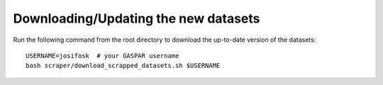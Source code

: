 =====================================
Downloading/Updating the new datasets
=====================================

Run the following command from the root directory to download the up-to-date version of the datasets:

::
    
    USERNAME=josifosk  # your GASPAR username
    bash scraper/download_scrapped_datasets.sh $USERNAME